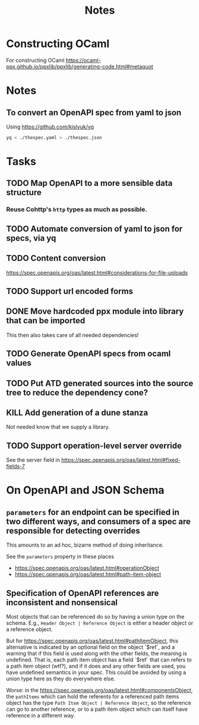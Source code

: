 #+title: Notes

* Constructing OCaml

For constructing OCaml
 https://ocaml-ppx.github.io/ppxlib/ppxlib/generating-code.html#metaquot
* Notes

** To convert an OpenAPI spec from yaml to json
Using https://github.com/kislyuk/yq

#+begin_src sh
yq < ./thespec.yaml > ./thespec.json
#+end_src

* Tasks
** TODO Map OpenAPI to a more sensible data structure
*** Reuse Cohttp's =http= types as much as possible.
** TODO Automate conversion of yaml to json for specs, via yq
** TODO Content conversion
https://spec.openapis.org/oas/latest.html#considerations-for-file-uploads
** TODO Support url encoded forms
** DONE Move hardcoded ppx module into library that can be imported
This then also takes care of all needed dependencies!
** TODO Generate OpenAPI specs from ocaml values
** TODO Put ATD generated sources into the source tree to reduce the dependency cone?
** KILL Add generation of a dune stanza
Not needed know that we supply a library.
** TODO Support operation-level server override
See the server field in https://spec.openapis.org/oas/latest.html#fixed-fields-7
* On OpenAPI and JSON Schema
** =parameters= for an endpoint can be specified in two different ways, and consumers of a spec are responsible for detecting overrides
This amounts to an ad hoc, bizarre method of doing inheritance.

See the =parameters= property in these places

- https://spec.openapis.org/oas/latest.html#operationObject
- https://spec.openapis.org/oas/latest.html#path-item-object
** Specification of OpenAPI references are inconsistent and nonsensical
Most objects that can be referenced do so by having a union type on the schema.
E.g., =Header Object | Reference Object= is either a header object or a
reference object.

But for https://spec.openapis.org/oas/latest.html#pathItemObject, this
alternative is indicated by an optional field on the object `$ref`, and a
warning that if this field is used along with the other fields, the meaning is
undefined. That is, each path item object has a field `$ref` that can refers to
a path item object (wtf?), and if it does and any other fields are used, you
have undefined semantics in your spec. This could be avoided by using a union
type here as they do everywhere else.

Worse: in the https://spec.openapis.org/oas/latest.html#componentsObject, the
=pathItems= which can hold the referents for a referenced path items object has
the type =Path Item Object | Reference Object=, so the reference can go to
another reference, or to a path item object which can itself have reference in a
different way.
